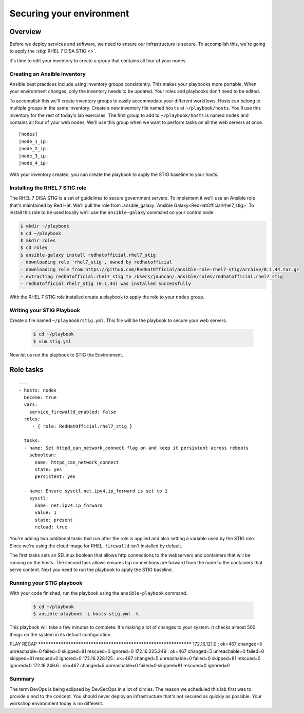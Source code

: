 .. sectionauthor:: Chris Reynolds <creynold@redhat.com>
.. _docs admin: creynold@redhat.com

==========================
Securing your environment
==========================

Overview
`````````

Before we deploy services and software, we need to ensure our infrastructure is secure. To accomplish this, we're going to apply the :stig:`RHEL 7 DISA STIG <>`.

it's time to edit your inventory to create a group that contains all four of your nodes.

Creating an Ansible inventory
------------------------------

Ansible best practices include using inventory groups consistently. This makes your playbooks more portable. When your environment changes, only the inventory needs to be updated. Your roles and playbooks don't need to be edited.

To accomplish this we'll create inventory groups to easily accommodate your different workflows. Hosts can belong to multiple groups in the same inventory. Create a new inventory file named ``hosts`` at ``~/playbook/hosts``. You'll use this inventory for the rest of today's lab exercises. The first group to add to ``~/playbook/hosts`` is named ``nodes`` and contains all four of your web nodes. We'll use this group when we want to perform tasks on all the web servers at once.

.. parsed-literal::

  [nodes]
  |node_1_ip|
  |node_2_ip|
  |node_3_ip|
  |node_4_ip|

With your inventory created, you can create the playbook to apply the STIG baseline to your hosts.

Installing the RHEL 7 STIG role
---------------------------------

The RHEL 7 DISA STIG is a set of guidelines to secure government servers. To implement it we'll use an Ansible role that's maintained by Red Hat. We'll pull the role from :ansible_galaxy:`Ansible Galaxy<RedHatOfficial/rhel7_stig>`
To install this role to be used locally we'll use the ``ansible-galaxy`` command on your control node.

.. code-block:: bash

  $ mkdir ~/playbook
  $ cd ~/playbook
  $ mkdir roles
  $ cd roles
  $ ansible-galaxy install redhatofficial.rhel7_stig
  - downloading role 'rhel7_stig', owned by redhatofficial
  - downloading role from https://github.com/RedHatOfficial/ansible-role-rhel7-stig/archive/0.1.44.tar.gz
  - extracting redhatofficial.rhel7_stig to /Users/jduncan/.ansible/roles/redhatofficial.rhel7_stig
  - redhatofficial.rhel7_stig (0.1.44) was installed successfully

With the RHEL 7 STIG role installed create a playbook to apply the role to your ``nodes`` group.

Writing your STIG Playbook
----------------------------

Create a file named ``~/playbook/stig.yml``. This file will be the playbook to secure your web servers.

  .. code-block:: bash

    $ cd ~/playbook
    $ vim stig.yml

Now let us run the playbook to STIG the Environment.

Role tasks
````````````
.. parsed-literal::

  ---
  - hosts: nodes
    become: true
    vars:
      service_firewalld_enabled: false
    roles:
       - { role: RedHatOfficial.rhel7_stig }

    tasks:
    - name: Set httpd_can_network_connect flag on and keep it persistent across reboots
      seboolean:
        name: httpd_can_network_connect
        state: yes
        persistent: yes

    - name: Ensure sysctl net.ipv4.ip_forward is set to 1
      sysctl:
        name: net.ipv4.ip_forward
        value: 1
        state: present
        reload: true

You're adding two additional tasks that run after the role is applied and also setting a variable used by the STIG role. Since we're using the cloud image for RHEL, ``firewalld`` isn't installed by default.

The first tasks sets an SELinux boolean that allows http connections to the  webservers and containers that will be running on the hosts. The second task allows ensures tcp connections are forward from the node to the containers that serve content. Next you need to run the playbook to apply the STIG baseline.

Running your STIG playbook
---------------------------

With your code finished, run the playbook using the ``ansible-playbook`` command.

  .. code-block:: bash

      $ cd ~/playbook
      $ ansible-playbook -i hosts stig.yml -k

This playbook will take a few minutes to complete. It's making a lot of changes to your system. It checks almost 500 things on the system in its default configuration.

.. code-block:: bash

PLAY RECAP *****************************************************************
172.16.121.0 : ok=467  changed=5    unreachable=0    failed=0    skipped=81   rescued=0    ignored=0
172.16.225.249 : ok=467  changed=5    unreachable=0    failed=0    skipped=81   rescued=0    ignored=0
172.16.228.125 : ok=467  changed=5    unreachable=0    failed=0    skipped=81   rescued=0    ignored=0
172.16.246.6 : ok=467  changed=5    unreachable=0    failed=0    skipped=81   rescued=0    ignored=0

Summary
--------

The term DevOps is being eclipsed by DevSecOps in a lot of circles. The reason we scheduled this lab first was to provide a nod to the concept. You should never deploy an infrastructure that's not secured as quickly as possible. Your workshop environment today is no different. 

